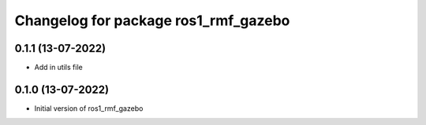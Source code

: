 ^^^^^^^^^^^^^^^^^^^^^^^^^^^^^^^^^^^^^^^^^^^^^^^^^^^^
Changelog for package ros1_rmf_gazebo
^^^^^^^^^^^^^^^^^^^^^^^^^^^^^^^^^^^^^^^^^^^^^^^^^^^^

0.1.1 (13-07-2022)
------------------
* Add in utils file

0.1.0 (13-07-2022)
------------------
* Initial version of ros1_rmf_gazebo

